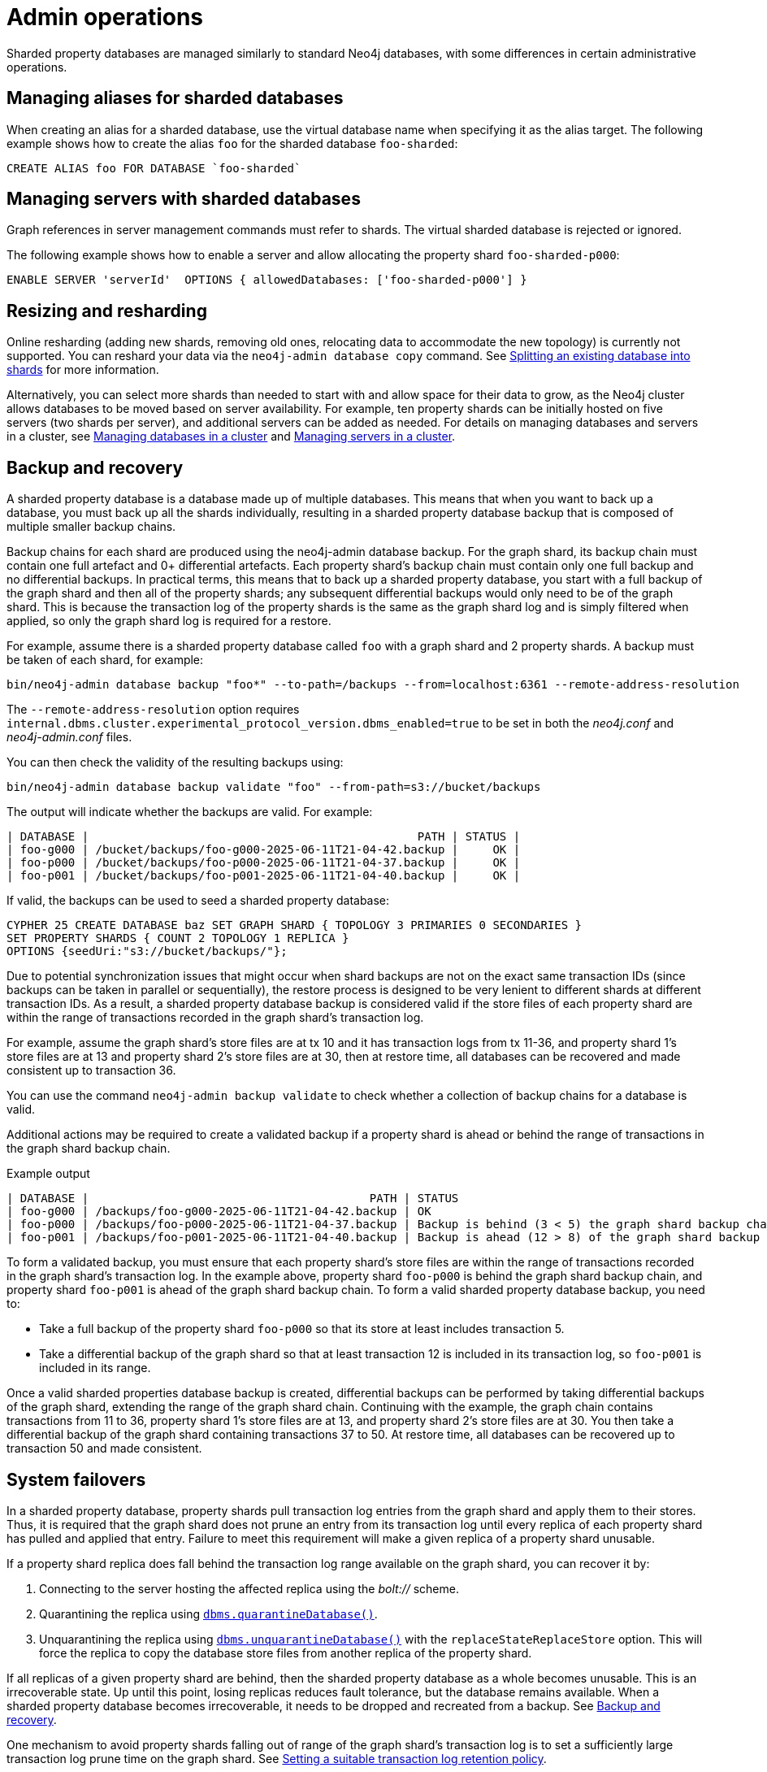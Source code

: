 :page-role: new-2025.10 enterprise-edition not-on-aura
:description: Admin operations for sharded property databases
:keywords: sharded property databases, sharding, admin operations, aliases, servers, backup, recovery, failover
= Admin operations

Sharded property databases are managed similarly to standard Neo4j databases, with some differences in certain administrative operations.

== Managing aliases for sharded databases

When creating an alias for a sharded database, use the virtual database name when specifying it as the alias target.
The following example shows how to create the alias `foo` for the sharded database `foo-sharded`:

[source, cypher]
----
CREATE ALIAS foo FOR DATABASE `foo-sharded`
----

== Managing servers with sharded databases

Graph references in server management commands must refer to shards.
The virtual sharded database is rejected or ignored.

The following example shows how to enable a server and allow allocating the property shard `foo-sharded-p000`:

[source, cypher]
----
ENABLE SERVER 'serverId'  OPTIONS { allowedDatabases: ['foo-sharded-p000'] }
----

== Resizing and resharding

Online resharding (adding new shards, removing old ones, relocating data to accommodate the new topology) is currently not supported.
You can reshard your data via the `neo4j-admin database copy` command.
See xref:scalability/sharded-property-databases/data-ingestion.adoc#splitting-existing-db-into-shards[Splitting an existing database into shards] for more information.

Alternatively, you can select more shards than needed to start with and allow space for their data to grow, as the Neo4j cluster allows databases to be moved based on server availability.
For example, ten property shards can be initially hosted on five servers (two shards per server), and additional servers can be added as needed.
For details on managing databases and servers in a cluster, see xref:clustering/databases.adoc[Managing databases in a cluster] and xref:clustering/servers.adoc[Managing servers in a cluster].

//TODO: We should talk about co-location, adding/removing servers in a cluster and say what is supported and what is not.

[[backup-and-recovery]]
== Backup and recovery

A sharded property database is a database made up of multiple databases.
This means that when you want to back up a database, you must back up all the shards individually, resulting in a sharded property database backup that is composed of multiple smaller backup chains.

Backup chains for each shard are produced using the neo4j-admin database backup.
For the graph shard, its backup chain must contain one full artefact and 0+ differential artefacts.
Each property shard’s backup chain must contain only one full backup and no differential backups.
In practical terms, this means that to back up a sharded property database, you start with a full backup of the graph shard and then all of the property shards; any subsequent differential backups would only need to be of the graph shard.
This is because the transaction log of the property shards is the same as the graph shard log and is simply filtered when applied, so only the graph shard log is required for a restore.

For example, assume there is a sharded property database called `foo` with a graph shard and 2 property shards.
A backup must be taken of each shard, for example:

[source,shell]
----
bin/neo4j-admin database backup "foo*" --to-path=/backups --from=localhost:6361 --remote-address-resolution
----

The `--remote-address-resolution` option requires `internal.dbms.cluster.experimental_protocol_version.dbms_enabled=true` to be set in both the _neo4j.conf_ and _neo4j-admin.conf_ files.

You can then check the validity of the resulting backups using:

[source,shell]
----
bin/neo4j-admin database backup validate "foo" --from-path=s3://bucket/backups
----

The output will indicate whether the backups are valid.
For example:

[result]
----
| DATABASE |                                                PATH | STATUS |
| foo-g000 | /bucket/backups/foo-g000-2025-06-11T21-04-42.backup |     OK |
| foo-p000 | /bucket/backups/foo-p000-2025-06-11T21-04-37.backup |     OK |
| foo-p001 | /bucket/backups/foo-p001-2025-06-11T21-04-40.backup |     OK |
----

If valid, the backups can be used to seed a sharded property database:

[source,cypher]
----
CYPHER 25 CREATE DATABASE baz SET GRAPH SHARD { TOPOLOGY 3 PRIMARIES 0 SECONDARIES }
SET PROPERTY SHARDS { COUNT 2 TOPOLOGY 1 REPLICA }
OPTIONS {seedUri:"s3://bucket/backups/"};
----

Due to potential synchronization issues that might occur when shard backups are not on the exact same transaction IDs (since backups can be taken in parallel or sequentially), the restore process is designed to be very lenient to different shards at different transaction IDs.
As a result, a sharded property database backup is considered valid if the store files of each property shard are within the range of transactions recorded in the graph shard’s transaction log.

For example, assume the graph shard’s store files are at tx 10 and it has transaction logs from tx 11-36, and property shard 1’s store files are at 13 and property shard 2’s store files are at 30, then at restore time, all databases can be recovered and made consistent up to transaction 36.

You can use the command `neo4j-admin backup validate` to check whether a collection of backup chains for a database is valid.

Additional actions may be required to create a validated backup if a property shard is ahead or behind the range of transactions in the graph shard backup chain.

.Example output
[result]
----
| DATABASE |                                         PATH | STATUS 		   		   	                                 |
| foo-g000 | /backups/foo-g000-2025-06-11T21-04-42.backup | OK					        	                         |
| foo-p000 | /backups/foo-p000-2025-06-11T21-04-37.backup | Backup is behind (3 < 5) the graph shard backup chain    |
| foo-p001 | /backups/foo-p001-2025-06-11T21-04-40.backup | Backup is ahead (12 > 8) of the graph shard backup chain |
----

To form a validated backup, you must ensure that each property shard’s store files are within the range of transactions recorded in the graph shard’s transaction log.
In the example above, property shard `foo-p000` is behind the graph shard backup chain, and property shard `foo-p001` is ahead of the graph shard backup chain.
To form a valid sharded property database backup, you need to:

* Take a full backup of the property shard `foo-p000` so that its store at least includes transaction 5.
* Take a differential backup of the graph shard so that at least transaction 12 is included in its transaction log, so `foo-p001` is included in its range.

Once a valid sharded properties database backup is created, differential backups can be performed by taking differential backups of the graph shard, extending the range of the graph shard chain.
Continuing with the example, the graph chain contains transactions from 11 to 36, property shard 1’s store files are at 13, and property shard 2’s store files are at 30.
You then take a differential backup of the graph shard containing transactions 37 to 50.
At restore time, all databases can be recovered up to transaction 50 and made consistent.

== System failovers

In a sharded property database, property shards pull transaction log entries from the graph shard and apply them to their stores.
Thus, it is required that the graph shard does not prune an entry from its transaction log until every replica of each property shard has pulled and applied that entry.
Failure to meet this requirement will make a given replica of a property shard unusable.

If a property shard replica does fall behind the transaction log range available on the graph shard, you can recover it by:

. Connecting to the server hosting the affected replica using the _bolt://_ scheme.
. Quarantining the replica using xref:procedures.adoc#procedure_dbms_quarantineDatabase[`dbms.quarantineDatabase()`].
. Unquarantining the replica using xref:procedures.adoc#procedure_dbms_unquarantineDatabase[`dbms.unquarantineDatabase()`] with the `replaceStateReplaceStore` option.
This will force the replica to copy the database store files from another replica of the property shard.

If all replicas of a given property shard are behind, then the sharded property database as a whole becomes unusable.
This is an irrecoverable state.
Up until this point, losing replicas reduces fault tolerance, but the database remains available.
When a sharded property database becomes irrecoverable, it needs to be dropped and recreated from a backup.
See <<backup-and-recovery, Backup and recovery>>.

One mechanism to avoid property shards falling out of range of the graph shard’s transaction log is to set a sufficiently large transaction log prune time on the graph shard.
See xref:scalability/sharded-property-databases/limitations-and-considerations.adoc#setting-suitable-tx-log-retention-policy[Setting a suitable transaction log retention policy].

